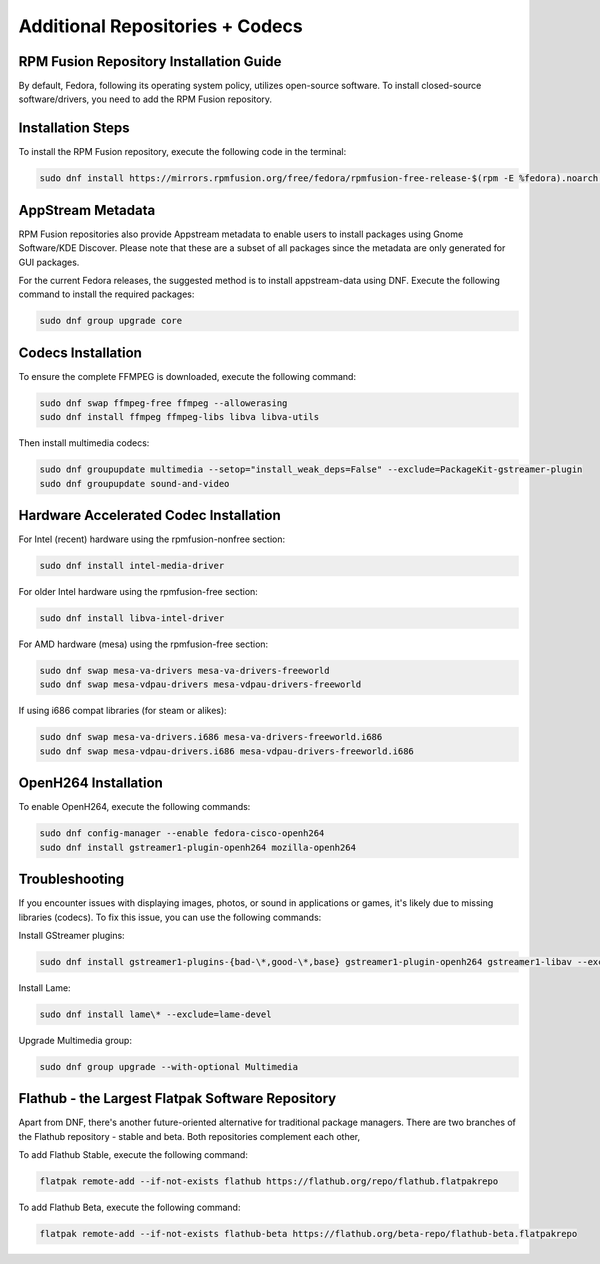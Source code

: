 Additional Repositories + Codecs
================================

RPM Fusion Repository Installation Guide
----------------------------------------

By default, Fedora, following its operating system policy, utilizes open-source software. To install closed-source software/drivers, you need to add the RPM Fusion repository.

Installation Steps
------------------

To install the RPM Fusion repository, execute the following code in the terminal:

.. code-block:: shell

    sudo dnf install https://mirrors.rpmfusion.org/free/fedora/rpmfusion-free-release-$(rpm -E %fedora).noarch.rpm https://mirrors.rpmfusion.org/nonfree/fedora/rpmfusion-nonfree-release-$(rpm -E %fedora).noarch.rpm

AppStream Metadata
------------------

RPM Fusion repositories also provide Appstream metadata to enable users to install packages using Gnome Software/KDE Discover. Please note that these are a subset of all packages since the metadata are only generated for GUI packages.

For the current Fedora releases, the suggested method is to install appstream-data using DNF. Execute the following command to install the required packages:

.. code-block:: shell

    sudo dnf group upgrade core

Codecs Installation
--------------------

To ensure the complete FFMPEG is downloaded, execute the following command:

.. code-block:: shell

    sudo dnf swap ffmpeg-free ffmpeg --allowerasing
    sudo dnf install ffmpeg ffmpeg-libs libva libva-utils

Then install multimedia codecs:

.. code-block:: shell

    sudo dnf groupupdate multimedia --setop="install_weak_deps=False" --exclude=PackageKit-gstreamer-plugin
    sudo dnf groupupdate sound-and-video

Hardware Accelerated Codec Installation
----------------------------------------

For Intel (recent) hardware using the rpmfusion-nonfree section:

.. code-block:: shell

    sudo dnf install intel-media-driver

For older Intel hardware using the rpmfusion-free section:

.. code-block:: shell

    sudo dnf install libva-intel-driver

For AMD hardware (mesa) using the rpmfusion-free section:

.. code-block:: shell

    sudo dnf swap mesa-va-drivers mesa-va-drivers-freeworld
    sudo dnf swap mesa-vdpau-drivers mesa-vdpau-drivers-freeworld

If using i686 compat libraries (for steam or alikes):

.. code-block:: shell

    sudo dnf swap mesa-va-drivers.i686 mesa-va-drivers-freeworld.i686
    sudo dnf swap mesa-vdpau-drivers.i686 mesa-vdpau-drivers-freeworld.i686

OpenH264 Installation
---------------------

To enable OpenH264, execute the following commands:

.. code-block:: shell

    sudo dnf config-manager --enable fedora-cisco-openh264
    sudo dnf install gstreamer1-plugin-openh264 mozilla-openh264

Troubleshooting
---------------

If you encounter issues with displaying images, photos, or sound in applications or games, it's likely due to missing libraries (codecs). To fix this issue, you can use the following commands:

Install GStreamer plugins:

.. code-block:: shell

    sudo dnf install gstreamer1-plugins-{bad-\*,good-\*,base} gstreamer1-plugin-openh264 gstreamer1-libav --exclude=gstreamer1-plugins-bad-free-devel

Install Lame:

.. code-block:: shell

    sudo dnf install lame\* --exclude=lame-devel

Upgrade Multimedia group:

.. code-block:: shell

    sudo dnf group upgrade --with-optional Multimedia

Flathub - the Largest Flatpak Software Repository
--------------------------------------------------
Apart from DNF, there's another future-oriented alternative for traditional package managers.
There are two branches of the Flathub repository - stable and beta. Both repositories complement each other,

To add Flathub Stable, execute the following command:

.. code-block:: shell

    flatpak remote-add --if-not-exists flathub https://flathub.org/repo/flathub.flatpakrepo

To add Flathub Beta, execute the following command:

.. code-block:: shell

    flatpak remote-add --if-not-exists flathub-beta https://flathub.org/beta-repo/flathub-beta.flatpakrepo
